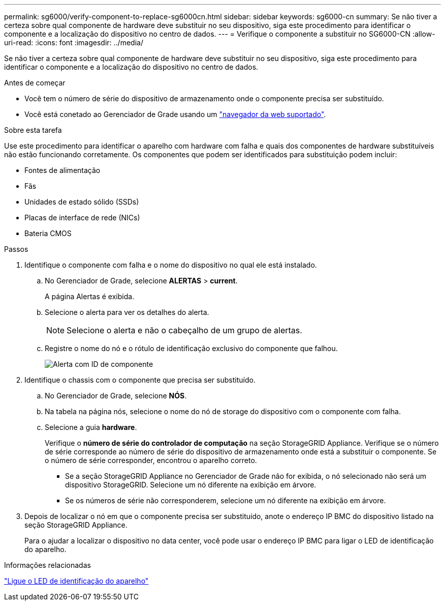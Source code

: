 ---
permalink: sg6000/verify-component-to-replace-sg6000cn.html 
sidebar: sidebar 
keywords: sg6000-cn 
summary: Se não tiver a certeza sobre qual componente de hardware deve substituir no seu dispositivo, siga este procedimento para identificar o componente e a localização do dispositivo no centro de dados. 
---
= Verifique o componente a substituir no SG6000-CN
:allow-uri-read: 
:icons: font
:imagesdir: ../media/


[role="lead"]
Se não tiver a certeza sobre qual componente de hardware deve substituir no seu dispositivo, siga este procedimento para identificar o componente e a localização do dispositivo no centro de dados.

.Antes de começar
* Você tem o número de série do dispositivo de armazenamento onde o componente precisa ser substituído.
* Você está conetado ao Gerenciador de Grade usando um https://docs.netapp.com/us-en/storagegrid/admin/web-browser-requirements.html["navegador da web suportado"^].


.Sobre esta tarefa
Use este procedimento para identificar o aparelho com hardware com falha e quais dos componentes de hardware substituíveis não estão funcionando corretamente. Os componentes que podem ser identificados para substituição podem incluir:

* Fontes de alimentação
* Fãs
* Unidades de estado sólido (SSDs)
* Placas de interface de rede (NICs)
* Bateria CMOS


.Passos
. Identifique o componente com falha e o nome do dispositivo no qual ele está instalado.
+
.. No Gerenciador de Grade, selecione *ALERTAS* > *current*.
+
A página Alertas é exibida.

.. Selecione o alerta para ver os detalhes do alerta.
+

NOTE: Selecione o alerta e não o cabeçalho de um grupo de alertas.

.. Registre o nome do nó e o rótulo de identificação exclusivo do componente que falhou.
+
image::../media/nic-alert-sgf6112.png[Alerta com ID de componente]



. Identifique o chassis com o componente que precisa ser substituído.
+
.. No Gerenciador de Grade, selecione *NÓS*.
.. Na tabela na página nós, selecione o nome do nó de storage do dispositivo com o componente com falha.
.. Selecione a guia *hardware*.
+
Verifique o *número de série do controlador de computação* na seção StorageGRID Appliance. Verifique se o número de série corresponde ao número de série do dispositivo de armazenamento onde está a substituir o componente. Se o número de série corresponder, encontrou o aparelho correto.

+
*** Se a seção StorageGRID Appliance no Gerenciador de Grade não for exibida, o nó selecionado não será um dispositivo StorageGRID. Selecione um nó diferente na exibição em árvore.
*** Se os números de série não corresponderem, selecione um nó diferente na exibição em árvore.




. Depois de localizar o nó em que o componente precisa ser substituído, anote o endereço IP BMC do dispositivo listado na seção StorageGRID Appliance.
+
Para o ajudar a localizar o dispositivo no data center, você pode usar o endereço IP BMC para ligar o LED de identificação do aparelho.



.Informações relacionadas
link:turning-controller-identify-led-on-and-off.html["Ligue o LED de identificação do aparelho"]

